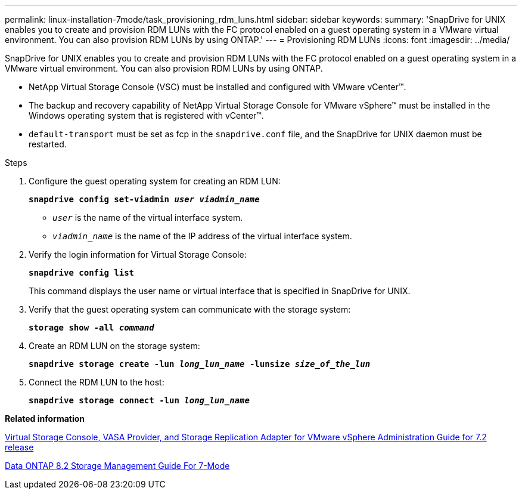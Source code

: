 ---
permalink: linux-installation-7mode/task_provisioning_rdm_luns.html
sidebar: sidebar
keywords:
summary: 'SnapDrive for UNIX enables you to create and provision RDM LUNs with the FC protocol enabled on a guest operating system in a VMware virtual environment. You can also provision RDM LUNs by using ONTAP.'
---
= Provisioning RDM LUNs
:icons: font
:imagesdir: ../media/

[.lead]
SnapDrive for UNIX enables you to create and provision RDM LUNs with the FC protocol enabled on a guest operating system in a VMware virtual environment. You can also provision RDM LUNs by using ONTAP.

* NetApp Virtual Storage Console (VSC) must be installed and configured with VMware vCenter™.
* The backup and recovery capability of NetApp Virtual Storage Console for VMware vSphere™ must be installed in the Windows operating system that is registered with vCenter™.
* `default-transport` must be set as fcp in the `snapdrive.conf` file, and the SnapDrive for UNIX daemon must be restarted.

.Steps

. Configure the guest operating system for creating an RDM LUN:
+
`*snapdrive config set-viadmin _user viadmin_name_*`

 ** `_user_` is the name of the virtual interface system.
 ** `_viadmin_name_` is the name of the IP address of the virtual interface system.
. Verify the login information for Virtual Storage Console:
+
`*snapdrive config list*`
+
This command displays the user name or virtual interface that is specified in SnapDrive for UNIX.

. Verify that the guest operating system can communicate with the storage system:
+
`*storage show -all _command_*`
. Create an RDM LUN on the storage system:
+
`*snapdrive storage create -lun _long_lun_name_ -lunsize _size_of_the_lun_*`
. Connect the RDM LUN to the host:
+
`*snapdrive storage connect -lun _long_lun_name_*`

*Related information*

https://library.netapp.com/ecm/ecm_download_file/ECMLP2843698[Virtual Storage Console, VASA Provider, and Storage Replication Adapter for VMware vSphere Administration Guide for 7.2 release]

https://library.netapp.com/ecm/ecm_download_file/ECMP1368859[Data ONTAP 8.2 Storage Management Guide For 7-Mode]
